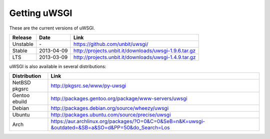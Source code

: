 Getting uWSGI
=============

These are the current versions of uWSGI.

========  ==========  ===================================================
Release   Date        Link
========  ==========  ===================================================
Unstable  \-          https://github.com/unbit/uwsgi/
Stable    2013-04-09  http://projects.unbit.it/downloads/uwsgi-1.9.6.tar.gz
LTS       2013-03-09  http://projects.unbit.it/downloads/uwsgi-1.4.9.tar.gz
========  ==========  ===================================================

uWSGI is also available in several distributions:

=============  ====
Distribution   Link
=============  ====
NetBSD pkgsrc  http://pkgsrc.se/www/py-uwsgi
Gentoo ebuild  http://packages.gentoo.org/package/www-servers/uwsgi
Debian         http://packages.debian.org/source/wheezy/uwsgi
Ubuntu         http://packages.ubuntu.com/source/precise/uwsgi
Arch           https://aur.archlinux.org/packages/?O=0&C=0&SeB=n&K=uwsgi-&outdated=&SB=a&SO=d&PP=50&do_Search=Los
=============  ====
